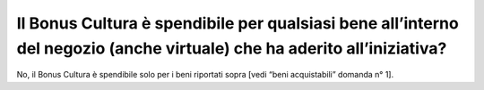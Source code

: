 Il Bonus Cultura è spendibile per qualsiasi bene all’interno del negozio (anche virtuale) che ha aderito all’iniziativa?
========================================================================================================================

No, il Bonus Cultura è spendibile solo per i beni riportati sopra [vedi “beni acquistabili” domanda n° 1].